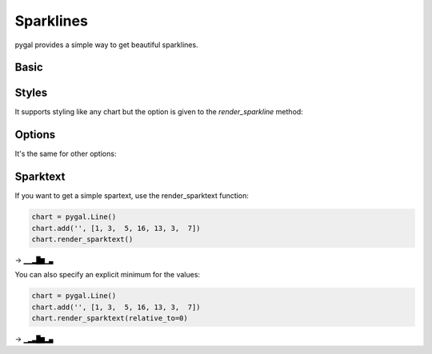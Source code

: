 Sparklines
==========

pygal provides a simple way to get beautiful sparklines.


Basic
-----

.. pygal-code:: sparkline

  chart = pygal.Line()
  chart.add('', [1, 3,  5, 16, 13, 3,  7])
  chart.render_sparkline()


Styles
------

It supports styling like any chart but the option is given to the `render_sparkline` method:

.. pygal-code:: sparkline

  from pygal.style import DarkSolarizedStyle
  chart = pygal.Line()
  chart.add('', [1, 3,  5, 16, 13, 3,  7])
  chart.render_sparkline(style=DarkSolarizedStyle)


Options
-------

It's the same for other options:

.. pygal-code:: sparkline

  chart = pygal.Line()
  chart.add('', [1, 3,  5, 16, 13, 3,  7])
  chart.render_sparkline(interpolate='cubic')

.. pygal-code:: sparkline

  chart = pygal.Line()
  chart.add('', [1, 3,  5, 16, 13, 3,  7, 9, 2, 1, 4, 9, 12, 10, 12, 16, 14, 12, 7, 2])
  chart.render_sparkline(width=500, height=25, show_dots=True)


Sparktext
---------

If you want to get a simple spartext, use the render_sparktext function:

.. code-block:: python

  chart = pygal.Line()
  chart.add('', [1, 3,  5, 16, 13, 3,  7])
  chart.render_sparktext()

→ ``▁▁▂█▆▁▃``

You can also specify an explicit minimum for the values:

.. code-block:: python

  chart = pygal.Line()
  chart.add('', [1, 3,  5, 16, 13, 3,  7])
  chart.render_sparktext(relative_to=0)

→ ``▁▂▃█▆▂▄``


